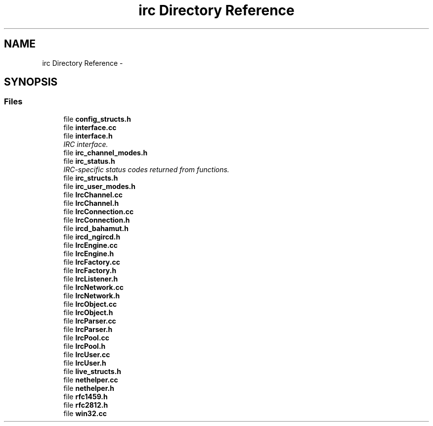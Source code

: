 .TH "irc Directory Reference" 3 "Mon Jun 23 2014" "Version 0.1" "Social Bot Interface" \" -*- nroff -*-
.ad l
.nh
.SH NAME
irc Directory Reference \- 
.SH SYNOPSIS
.br
.PP
.SS "Files"

.in +1c
.ti -1c
.RI "file \fBconfig_structs\&.h\fP"
.br
.ti -1c
.RI "file \fBinterface\&.cc\fP"
.br
.ti -1c
.RI "file \fBinterface\&.h\fP"
.br
.RI "\fIIRC interface\&. \fP"
.ti -1c
.RI "file \fBirc_channel_modes\&.h\fP"
.br
.ti -1c
.RI "file \fBirc_status\&.h\fP"
.br
.RI "\fIIRC-specific status codes returned from functions\&. \fP"
.ti -1c
.RI "file \fBirc_structs\&.h\fP"
.br
.ti -1c
.RI "file \fBirc_user_modes\&.h\fP"
.br
.ti -1c
.RI "file \fBIrcChannel\&.cc\fP"
.br
.ti -1c
.RI "file \fBIrcChannel\&.h\fP"
.br
.ti -1c
.RI "file \fBIrcConnection\&.cc\fP"
.br
.ti -1c
.RI "file \fBIrcConnection\&.h\fP"
.br
.ti -1c
.RI "file \fBircd_bahamut\&.h\fP"
.br
.ti -1c
.RI "file \fBircd_ngircd\&.h\fP"
.br
.ti -1c
.RI "file \fBIrcEngine\&.cc\fP"
.br
.ti -1c
.RI "file \fBIrcEngine\&.h\fP"
.br
.ti -1c
.RI "file \fBIrcFactory\&.cc\fP"
.br
.ti -1c
.RI "file \fBIrcFactory\&.h\fP"
.br
.ti -1c
.RI "file \fBIrcListener\&.h\fP"
.br
.ti -1c
.RI "file \fBIrcNetwork\&.cc\fP"
.br
.ti -1c
.RI "file \fBIrcNetwork\&.h\fP"
.br
.ti -1c
.RI "file \fBIrcObject\&.cc\fP"
.br
.ti -1c
.RI "file \fBIrcObject\&.h\fP"
.br
.ti -1c
.RI "file \fBIrcParser\&.cc\fP"
.br
.ti -1c
.RI "file \fBIrcParser\&.h\fP"
.br
.ti -1c
.RI "file \fBIrcPool\&.cc\fP"
.br
.ti -1c
.RI "file \fBIrcPool\&.h\fP"
.br
.ti -1c
.RI "file \fBIrcUser\&.cc\fP"
.br
.ti -1c
.RI "file \fBIrcUser\&.h\fP"
.br
.ti -1c
.RI "file \fBlive_structs\&.h\fP"
.br
.ti -1c
.RI "file \fBnethelper\&.cc\fP"
.br
.ti -1c
.RI "file \fBnethelper\&.h\fP"
.br
.ti -1c
.RI "file \fBrfc1459\&.h\fP"
.br
.ti -1c
.RI "file \fBrfc2812\&.h\fP"
.br
.ti -1c
.RI "file \fBwin32\&.cc\fP"
.br
.in -1c
